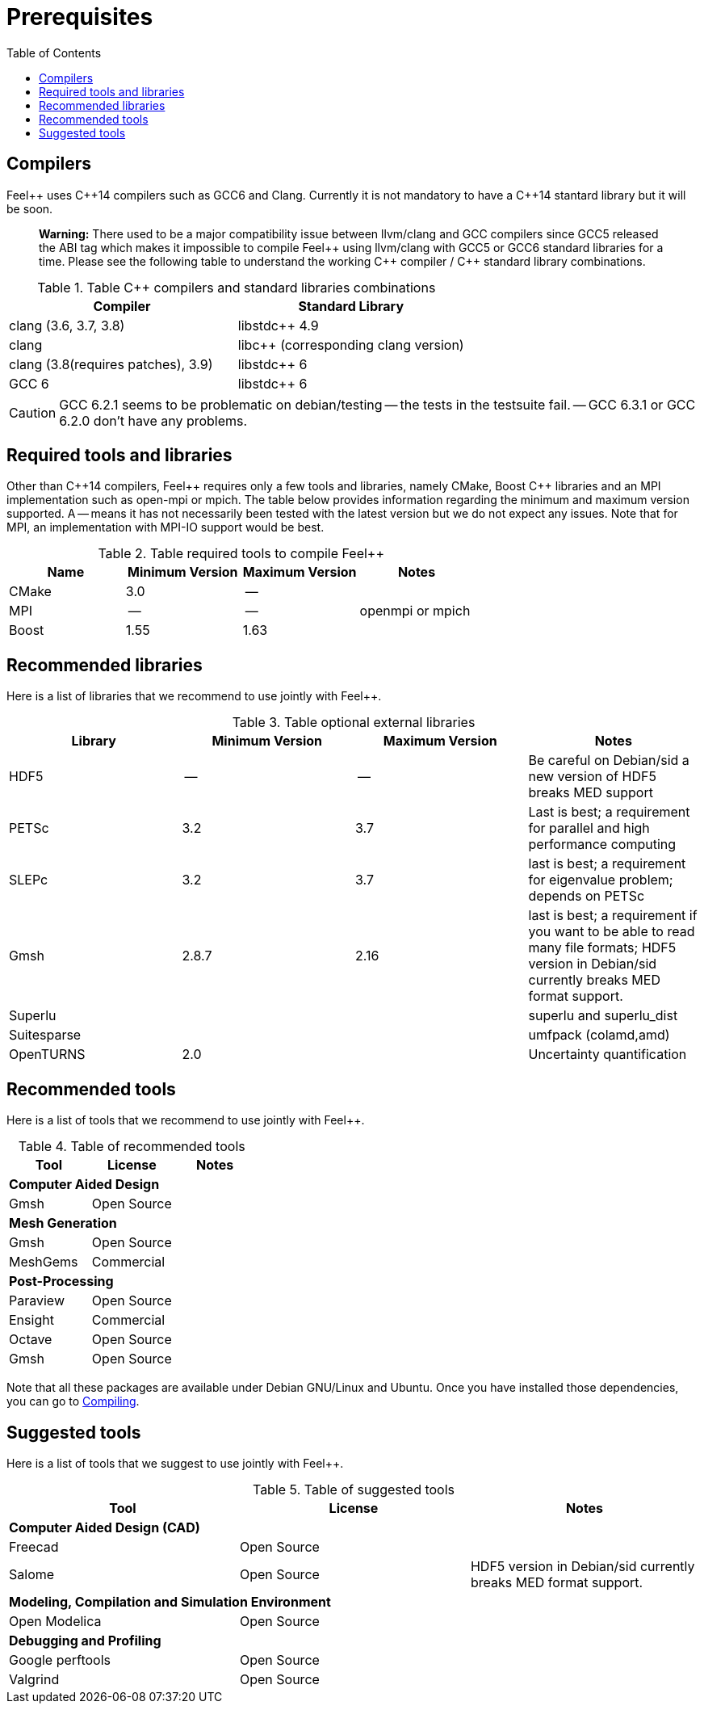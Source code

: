 Prerequisites
=============
:toc:
:toc-placement: macro
:toclevels: 2

toc::[]



== Compilers

Feel{plus}{plus} uses C{plus}{plus}14 compilers such as GCC6 and Clang. Currently it is not mandatory to have a C++14 stantard library but it will be soon.

> **Warning:** There used to be a major compatibility issue between llvm/clang and GCC compilers since GCC5 released the ABI tag which makes it impossible to compile Feel{plus}{plus} using llvm/clang with GCC5 or GCC6 standard libraries for a time. Please see the following table to understand the working C{plus}{plus} compiler / C{plus}{plus} standard library combinations.

.Table C{plus}{plus} compilers and standard libraries combinations
|===
| Compiler  | Standard Library 

| clang (3.6, 3.7, 3.8) | libstdc{plus}{plus} 4.9 
| clang  |  libc{plus}{plus} (corresponding clang version)
| clang (3.8(requires patches), 3.9)  | libstdc{plus}{plus} 6
| GCC 6 | libstdc{plus}{plus} 6

|===

CAUTION: GCC 6.2.1 seems to be problematic on debian/testing -- the tests in the testsuite fail. -- GCC 6.3.1 or GCC 6.2.0 don't have any problems.

== Required tools and libraries

Other than C{plus}{plus}14 compilers, Feel{plus}{plus} requires only a few tools and libraries, namely CMake, Boost C++ libraries and an MPI implementation such as open-mpi or mpich. The table below provides information regarding the minimum and maximum version supported. A -- means it has not necessarily been tested with the latest version but we do not expect any issues. Note that for MPI, an implementation with MPI-IO support would be best.

.Table required tools to compile Feel++
|===
| Name | Minimum Version | Maximum Version | Notes

| CMake | 3.0 | -- | 
| MPI   | -- | -- | openmpi or mpich
| Boost | 1.55 | 1.63 | 

|===

== Recommended libraries

Here is a list of libraries that we recommend to use jointly with Feel++.

.Table optional external libraries

|===
| Library | Minimum Version | Maximum Version  | Notes

| HDF5  | --  | --  | Be careful on Debian/sid a new version of HDF5 breaks MED support
| PETSc | 3.2 | 3.7 | Last is best; a requirement for parallel and high performance computing
| SLEPc | 3.2 | 3.7 | last is best; a requirement for eigenvalue problem; depends on PETSc
| Gmsh  | 2.8.7 | 2.16 | last is best; a requirement if you want to be able to read many file formats; HDF5 version in Debian/sid currently breaks MED format support.
| Superlu  ||| superlu and superlu_dist
| Suitesparse ||| umfpack (colamd,amd)
| OpenTURNS | 2.0 || Uncertainty quantification
|===

== Recommended tools

Here is a list of tools that we recommend to use jointly with Feel++.


.Table of recommended tools
|===
| Tool | License | Notes

3+>| *Computer Aided Design*
| Gmsh  | Open Source | 

3+>| *Mesh Generation*
| Gmsh  | Open Source | 
| MeshGems  | Commercial | 


3+>| *Post-Processing*
| Paraview | Open Source | 
| Ensight | Commercial | 
| Octave | Open Source | 
| Gmsh  | Open Source | 

|===

Note that all these packages are available under Debian GNU/Linux and Ubuntu. Once you have installed those dependencies, you can go to link:#Compiling[Compiling].

== Suggested tools

Here is a list of tools that we suggest to use jointly with Feel++.

.Table of suggested tools
|===
| Tool | License | Notes

3+>| *Computer Aided Design (CAD)*
| Freecad | Open Source |
| Salome | Open Source  | HDF5 version in Debian/sid currently breaks MED format support.


3+>| *Modeling, Compilation and Simulation Environment*
| Open Modelica | Open Source  |

3+>| *Debugging and Profiling* 
| Google perftools| Open Source  |
| Valgrind | Open Source |

|===



